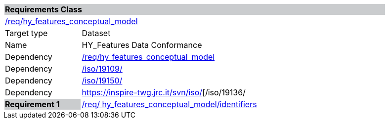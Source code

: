 [cols="1,4",width="90%"]
|===
2+|*Requirements Class* {set:cellbgcolor:#CACCCE}
2+|https://github.com/opengeospatial/HY_Features/blob/master/req/hy_features_conceptual_model[/req/hy_features_conceptual_model] {set:cellbgcolor:#FFFFFF}
|Target type |Dataset
|Name |HY_Features Data Conformance
|Dependency |https://github.com/opengeospatial/HY_Features/blob/master/req/hy_features_conceptual_model[/req/hy_features_conceptual_model]
|Dependency |https://inspire-twg.jrc.it/svn/iso/[/iso/19109/]
|Dependency |https://inspire-twg.jrc.it/svn/iso/[/iso/19150/]
|Dependency |https://inspire-twg.jrc.it/svn/iso/[/iso/19136/
|*Requirement 1* {set:cellbgcolor:#CACCCE} |https://github.com/opengeospatial/HY_Features/blob/master/req/%20hy_features_conceptual_model/identifiers[/req/ hy_features_conceptual_model/identifiers]
{set:cellbgcolor:#FFFFFF}
|===

